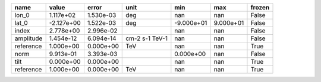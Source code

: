 ========= ========== ========= ============== ========== ========= ======
     name      value     error           unit        min       max frozen
========= ========== ========= ============== ========== ========= ======
    lon_0  1.117e+02 1.530e-03            deg        nan       nan  False
    lat_0 -2.127e+00 1.522e-03            deg -9.000e+01 9.000e+01  False
    index  2.778e+00 2.996e-02                       nan       nan  False
amplitude  1.454e-12 6.094e-14 cm-2 s-1 TeV-1        nan       nan  False
reference  1.000e+00 0.000e+00            TeV        nan       nan   True
     norm  9.913e-01 3.393e-03                 0.000e+00       nan  False
     tilt  0.000e+00 0.000e+00                       nan       nan   True
reference  1.000e+00 0.000e+00            TeV        nan       nan   True
========= ========== ========= ============== ========== ========= ======
